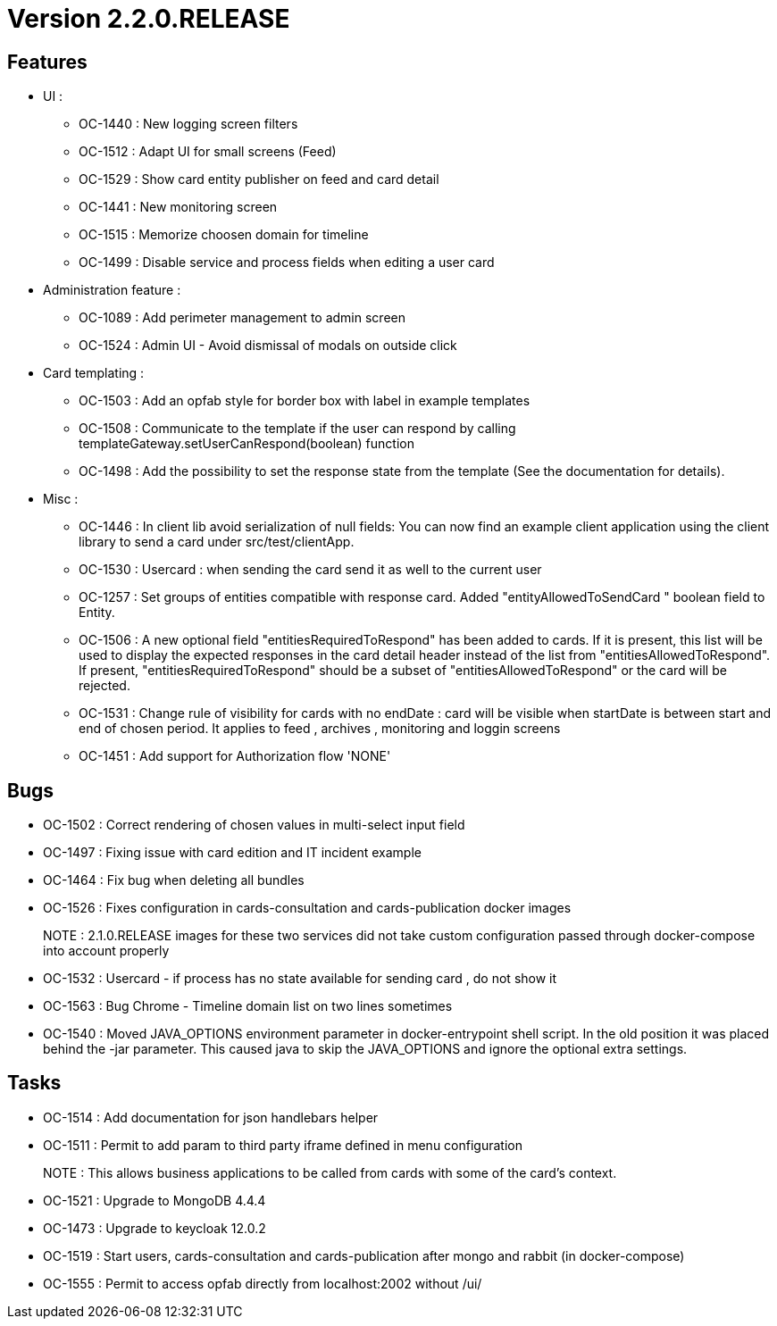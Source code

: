 // Copyright (c) 2018-2020 RTE (http://www.rte-france.com)
// See AUTHORS.txt
// This document is subject to the terms of the Creative Commons Attribution 4.0 International license.
// If a copy of the license was not distributed with this
// file, You can obtain one at https://creativecommons.org/licenses/by/4.0/.
// SPDX-License-Identifier: CC-BY-4.0


= Version 2.2.0.RELEASE

== Features
- UI :
*  OC-1440 : New logging screen filters
*  OC-1512 : Adapt UI for small screens (Feed)
*  OC-1529 : Show card entity publisher on feed and card detail
*  OC-1441 : New monitoring screen
*  OC-1515 : Memorize choosen domain for timeline
*  OC-1499 : Disable service and process fields when editing a user card


- Administration feature :
* OC-1089 : Add perimeter management to admin screen
* OC-1524 : Admin UI - Avoid dismissal of modals on outside click

- Card templating :
* OC-1503 : Add an opfab style for border box with label in example templates
* OC-1508 : Communicate to the template if the user can respond by calling templateGateway.setUserCanRespond(boolean) function
* OC-1498 : Add the possibility to set the response state from the template (See the documentation for details).


- Misc :
* OC-1446 : In client lib avoid serialization of null fields:  You can now find an example client application using the client library to send a card under src/test/clientApp.
* OC-1530 : Usercard : when sending the card send it as well to the current user
* OC-1257 : Set groups of entities compatible with response card. Added "entityAllowedToSendCard " boolean field to Entity.
* OC-1506 : A new optional field "entitiesRequiredToRespond" has been added to cards. If it is present, this list will be used to display the expected responses in the card detail header instead of the list from "entitiesAllowedToRespond".
If present, "entitiesRequiredToRespond" should be a subset of "entitiesAllowedToRespond" or the card will be rejected.
* OC-1531 : Change rule of visibility for cards with no endDate : card will be visible when startDate is between start and end of chosen period. It applies to feed , archives , monitoring and loggin screens
* OC-1451 : Add support for Authorization flow 'NONE'

== Bugs

- OC-1502 : Correct rendering of chosen values in multi-select input field
- OC-1497 : Fixing issue with card edition and IT incident example
- OC-1464 : Fix bug when deleting all bundles
- OC-1526 : Fixes configuration in cards-consultation and cards-publication docker images
+
NOTE : 2.1.0.RELEASE images for these two services did not take custom configuration passed through docker-compose into account properly
- OC-1532 : Usercard - if process has no state available for sending card , do not show it
- OC-1563 : Bug Chrome - Timeline domain list on two lines sometimes
- OC-1540 : Moved JAVA_OPTIONS environment parameter in docker-entrypoint shell script. In the old position it was placed behind the -jar parameter. This caused java to skip the JAVA_OPTIONS and ignore the optional extra settings.

== Tasks

- OC-1514 : Add documentation for json handlebars helper
- OC-1511 : Permit to add param to third party iframe defined in menu configuration
+
NOTE : This allows business applications to be called from cards with some of the card's context.
+
- OC-1521 : Upgrade to MongoDB 4.4.4
- OC-1473 : Upgrade to keycloak 12.0.2
- OC-1519 : Start users, cards-consultation and cards-publication after mongo and rabbit (in docker-compose)
- OC-1555 : Permit to access opfab directly from localhost:2002 without /ui/

